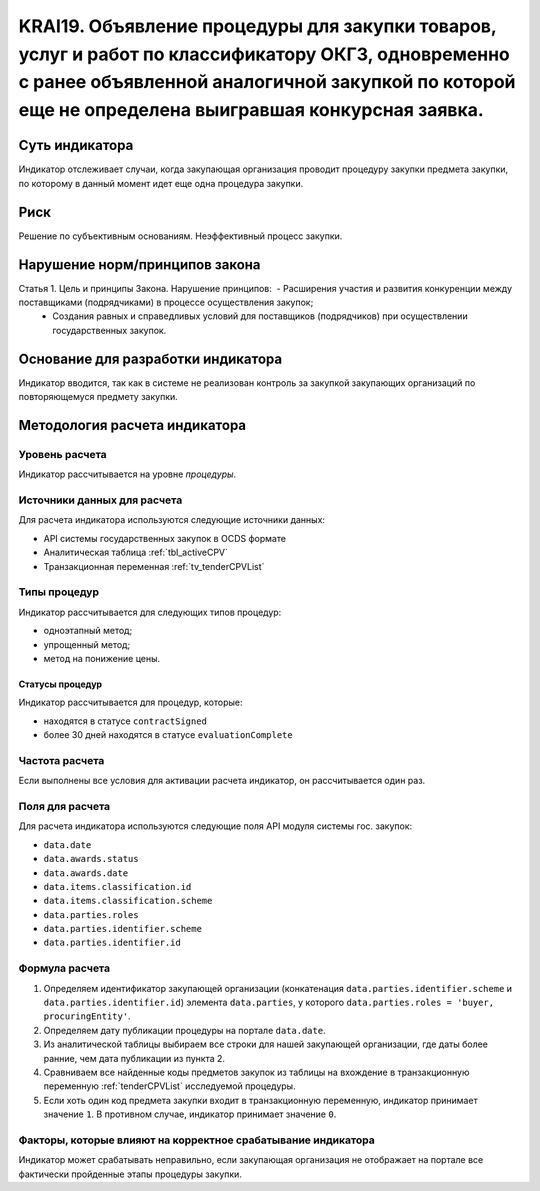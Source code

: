 ######################################################################################################################################################
KRAI19. Объявление процедуры для закупки товаров, услуг и работ по классификатору ОКГЗ, одновременно с ранее объявленной аналогичной закупкой по которой еще не определена выигравшая конкурсная заявка. 
######################################################################################################################################################

***************
Суть индикатора
***************

Индикатор отслеживает случаи, когда закупающая организация проводит процедуру закупки предмета закупки, по которому в данный момент идет еще одна процедура закупки.

****
Риск
****

Решение по субъективным основаниям. Неэффективный процесс закупки.


*******************************
Нарушение норм/принципов закона
*******************************

Статья 1. Цель и принципы Закона. Нарушение принципов:  - Расширения участия и развития конкуренции между поставщиками (подрядчиками) в процессе осуществления закупок; 
 - Создания равных и справедливых условий для поставщиков (подрядчиков) при осуществлении государственных закупок.

***********************************
Основание для разработки индикатора
***********************************

Индикатор вводится, так как в системе не реализован контроль за закупкой закупающих организаций по повторяющемуся предмету закупки.

******************************
Методология расчета индикатора
******************************

Уровень расчета
===============
Индикатор рассчитывается на уровне *процедуры*.

Источники данных для расчета
============================

Для расчета индикатора используются следующие источники данных:

- API системы государственных закупок в OCDS формате
- Аналитическая таблица :ref:`tbl_activeCPV`
- Транзакционная переменная :ref:`tv_tenderCPVList`

Типы процедур
=============

Индикатор рассчитывается для следующих типов процедур:

- одноэтапный метод;
- упрощенный метод;
- метод на понижение цены.


Статусы процедур
----------------

Индикатор рассчитывается для процедур, которые:

- находятся в статусе ``contractSigned``
- более 30 дней находятся в статусе ``evaluationComplete``


Частота расчета
===============

Если выполнены все условия для активации расчета индикатор, он рассчитывается один раз.

Поля для расчета
================

Для расчета индикатора используются следующие поля API модуля системы гос. закупок:

- ``data.date``
- ``data.awards.status``
- ``data.awards.date``
- ``data.items.classification.id``
- ``data.items.classification.scheme``
- ``data.parties.roles``
- ``data.parties.identifier.scheme``
- ``data.parties.identifier.id``

Формула расчета
===============

1. Определяем идентификатор закупающей организации (конкатенация ``data.parties.identifier.scheme`` и ``data.parties.identifier.id``) элемента ``data.parties``, у которого ``data.parties.roles = 'buyer, procuringEntity'``.

2. Определяем дату публикации процедуры на портале ``data.date``.

3. Из аналитической таблицы выбираем все строки для нашей закупающей организации, где даты более ранние, чем дата публикации из пункта 2.

4. Сравниваем все найденные коды предметов закупок из таблицы на вхождение в транзакционную переменную :ref:`tenderCPVList` исследуемой процедуры.

5. Если хоть один код предмета закупки входит в транзакционную переменную, индикатор принимает значение ``1``. В противном случае, индикатор принимает значение ``0``. 


Факторы, которые влияют на корректное срабатывание индикатора
=============================================================

Индикатор может срабатывать неправильно, если закупающая организация не отображает на портале все фактически пройденные этапы процедуры закупки.